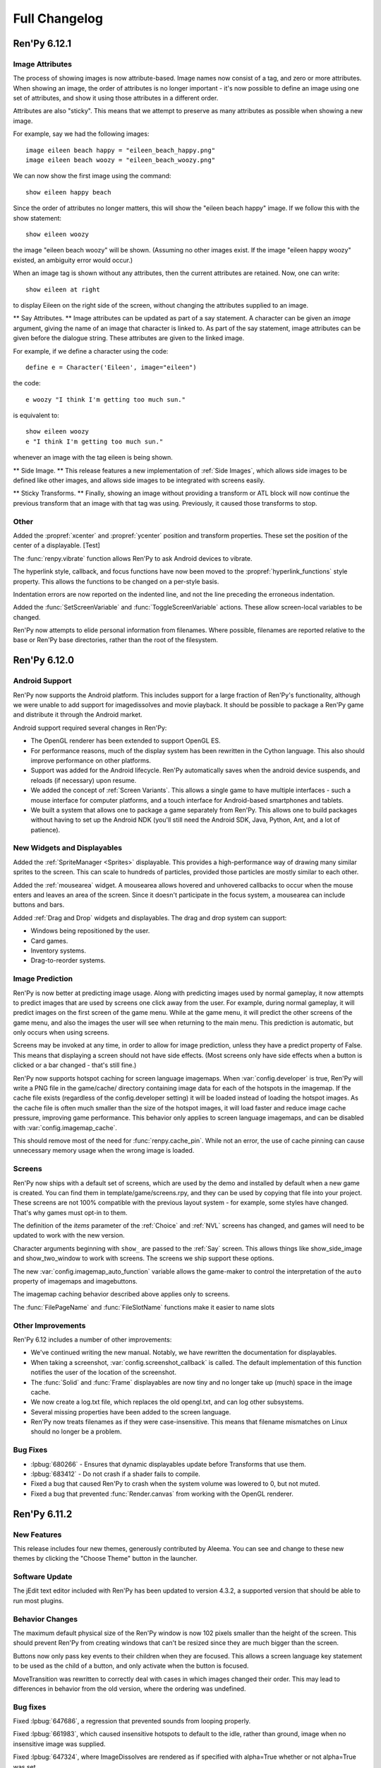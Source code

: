==============
Full Changelog
==============

Ren'Py 6.12.1
=============

Image Attributes
----------------

The process of showing images is now attribute-based. Image names now
consist of a tag, and zero or more attributes. When showing an image,
the order of attributes is no longer important - it's now possible to
define an image using one set of attributes, and show it using those
attributes in a different order.

Attributes are also "sticky". This means that we attempt to preserve
as many attributes as possible when showing a new image.

For example, say we had the following images::

   image eileen beach happy = "eileen_beach_happy.png"
   image eileen beach woozy = "eileen_beach_woozy.png"
   
We can now show the first image using the command::

   show eileen happy beach

Since the order of attributes no longer matters, this will show the
"eileen beach happy" image. If we follow this with the show statement::

    show eileen woozy

the image "eileen beach woozy" will be shown. (Assuming no other
images exist. If the image "eileen happy woozy" existed, an ambiguity
error would occur.)

When an image tag is shown without any attributes, then the current
attributes are retained. Now, one can write::

    show eileen at right

to display Eileen on the right side of the screen, without changing
the attributes supplied to an image.
    
** Say Attributes. **
Image attributes can be updated as part of a say statement. A
character can be given an `image` argument, giving the name of an
image that character is linked to. As part of the say statement, image
attributes can be given before the dialogue string. These attributes
are given to the linked image.

For example, if we define a character using the code::

    define e = Character('Eileen', image="eileen")

the code::

    e woozy "I think I'm getting too much sun."

is equivalent to::

    show eileen woozy
    e "I think I'm getting too much sun."

whenever an image with the tag eileen is being shown.

** Side Image. **
This release features a new implementation of :ref:`Side Images`, which 
allows side images to be defined like other images, and allows side 
images to be integrated with screens easily.

** Sticky Transforms. **
Finally, showing an image without providing a transform or ATL block
will now continue the previous transform that an image with that tag
was using. Previously, it caused those transforms to stop.



Other
-----

Added the :propref:`xcenter` and :propref:`ycenter` position and
transform properties. These set the position of the center of a
displayable. [Test]

The :func:`renpy.vibrate` function allows Ren'Py to ask Android devices
to vibrate.

The hyperlink style, callback, and focus functions have now been moved to the
:propref:`hyperlink_functions` style  property. This allows the functions to be
changed on a per-style basis.

Indentation errors are now reported on the indented line, and not the line
preceding the erroneous indentation.

Added the :func:`SetScreenVariable` and :func:`ToggleScreenVariable` actions.
These allow screen-local variables to be changed.

Ren'Py now attempts to elide personal information from filenames. Where
possible, filenames are reported relative to the base or Ren'Py base
directories,  rather than the root of the filesystem.


Ren'Py 6.12.0
=============

Android Support
---------------

Ren'Py now supports the Android platform. This includes support for a
large fraction of Ren'Py's functionality, although we were unable to
add support for imagedissolves and movie playback. It should be
possible to package a Ren'Py game and distribute it through the
Android market. 

Android support required several changes in Ren'Py:

* The OpenGL renderer has been extended to support OpenGL ES. 

* For performance reasons, much of the display system has been
  rewritten in the Cython language. This also should improve
  performance on other platforms.

* Support was added for the Android lifecycle. Ren'Py automatically
  saves when the android device suspends, and reloads (if necessary)
  upon resume.

* We added the concept of :ref:`Screen Variants`. This allows a single
  game to have multiple interfaces - such a mouse interface for
  computer platforms, and a touch interface for Android-based
  smartphones and tablets.

* We built a system that allows one to package a game separately from
  Ren'Py. This allows one to build packages without having to set up
  the Android NDK (you'll still need the Android SDK, Java, Python,
  Ant, and a lot of patience).


New Widgets and Displayables
----------------------------

Added the :ref:`SpriteManager <Sprites>` displayable. This provides a
high-performance way of drawing many similar sprites to the
screen. This can scale to hundreds of particles, provided those
particles are mostly similar to each other.

Added the :ref:`mousearea` widget. A mousearea allows hovered and
unhovered callbacks to occur when the mouse enters and leaves an area
of the screen. Since it doesn't participate in the focus system, a
mousearea can include buttons and bars.

Added :ref:`Drag and Drop` widgets and displayables. The drag and drop
system can support:

* Windows being repositioned by the user.
* Card games.
* Inventory systems.
* Drag-to-reorder systems.

Image Prediction
----------------

Ren'Py is now better at predicting image usage. Along with predicting
images used by normal gameplay, it now attempts to predict images that
are used by screens one click away from the user. For example, during
normal gameplay, it will predict images on the first screen of the
game menu. While at the game menu, it will predict the other screens
of the game menu, and also the images the user will see when returning
to the main menu. This prediction is automatic, but only occurs when
using screens.

Screens may be invoked at any time, in order to allow for image
prediction, unless they have a predict property of False. This means
that displaying a screen should not have side effects. (Most screens
only have side effects when a button is clicked or a bar changed -
that's still fine.)

Ren'Py now supports hotspot caching for screen language
imagemaps. When :var:`config.developer` is true, Ren'Py will write a
PNG file in the game/cache/ directory containing image data for each
of the hotspots in the imagemap. If the cache file exists (regardless
of the config.developer setting) it will be loaded instead of loading
the hotspot images. As the cache file is often much smaller than the
size of the hotspot images, it will load faster and reduce image cache
pressure, improving game performance. This behavior only applies to
screen language imagemaps, and can be disabled with
:var:`config.imagemap_cache`.

This should remove most of the need for :func:`renpy.cache_pin`. While
not an error, the use of cache pinning can cause unnecessary memory usage
when the wrong image is loaded.

Screens
-------

Ren'Py now ships with a default set of screens, which are used by the
demo and installed by default when a new game is created. You can find
them in template/game/screens.rpy, and they can be used by copying
that file into your project. These screens are not 100% compatible
with the previous layout system - for example, some styles have
changed. That's why games must opt-in to them.

The definition of the `items` parameter of the :ref:`Choice` and
:ref:`NVL` screens has changed, and games will need to be updated to work
with the new version. 

Character arguments beginning with ``show_`` are passed to the
:ref:`Say` screen. This allows things like show_side_image and
show_two_window to work with screens. The screens we ship support
these options.

The new :var:`config.imagemap_auto_function` variable allows the
game-maker to control the interpretation of the ``auto`` property of
imagemaps and imagebuttons.

The imagemap caching behavior described above applies only to screens.

The :func:`FilePageName` and :func:`FileSlotName` functions make it easier
to name slots 

Other Improvements
------------------

Ren'Py 6.12 includes a number of other improvements:

* We've continued writing the new manual. Notably, we have rewritten
  the documentation for displayables.

* When taking a screenshot, :var:`config.screenshot_callback` is
  called. The default implementation of this function notifies the
  user of the location of the screenshot.
  
* The :func:`Solid` and :func:`Frame` displayables are now tiny and
  no longer take up (much) space in the image cache.

* We now create a log.txt file, which replaces the old opengl.txt, and
  can log other subsystems.

* Several missing properties have been added to the screen language.

* Ren'Py now treats filenames as if they were case-insensitive. This
  means that filename mismatches on Linux should no longer be a problem.


Bug Fixes
---------

* :lpbug:`680266` - Ensures that dynamic displayables update before
  Transforms that use them.

* :lpbug:`683412` - Do not crash if a shader fails to compile.

* Fixed a bug that caused Ren'Py to crash when the system volume was
  lowered to 0, but not muted.

* Fixed a bug that prevented :func:`Render.canvas` from working with
  the OpenGL renderer.


Ren'Py 6.11.2
=============

New Features
------------

This release includes four new themes, generously contributed by
Aleema. You can see and change to these new themes by clicking the
"Choose Theme" button in the launcher.

Software Update
---------------

The jEdit text editor included with Ren'Py has been updated to version
4.3.2, a supported version that should be able to run most plugins.

Behavior Changes
----------------

The maximum default physical size of the Ren'Py window is now 102
pixels smaller than the height of the screen. This should prevent
Ren'Py from creating windows that can't be resized since they are much
bigger than the screen.

Buttons now only pass key events to their children when they are
focused. This allows a screen language key statement to be used as the
child of a button, and only activate when the button is focused.

MoveTransition was rewritten to correctly deal with cases in which
images changed their order. This may lead to differences in behavior
from the old version, where the ordering was undefined.

Bug fixes
---------

Fixed :lpbug:`647686`, a regression that prevented sounds from looping
properly.

Fixed :lpbug:`661983`, which caused insensitive hotspots to default to
the idle, rather than ground, image when no insensitive image was
supplied.

Fixed :lpbug:`647324`, where ImageDissolves are rendered as if
specified with alpha=True whether or not alpha=True was set.

Fixed a problem that caused the game to start when picking "No" after
clicking the (window-level) quit button. 

Fixed a problem that prevented AnimatedValue from functioning properly
when delay was not 1.0. Thanks to Scout for the fix.

Fixed a problem that caused movies to display incorrectly when the
screen was scaled using OpenGL scaling.
  
Ren'Py 6.11.1
=============

New Features
------------

Add the :func:`AlphaBlend` displayable and the :func:`AlphaDissolve`
transition. These take two displayables, and use the alpha channel of
a third displayable to blend them together. (The third displayable is
often an animation, allowing the effect to change over time.)

The new :ref:`modes` system allows one to invoke callbacks when
switching from one type of interaction to another. This can be used,
for example, to automatically hide the window before transitions.

Imagemaps created using the screen language now only have a size equal
to that of their ground image. (Previously, they took up the entire
screen.) This change makes it easier to position an imagemap at a
different location on screen, such as the bottom.

Imagemaps now take an alpha argument. If true (the default), hotspots
are only focused if the mouse is over a non-transparent part of the
idle or hover image. If set to false, the hotspot is focused whenever
the mouse is within its boundaries.

Added the :func:`renpy.focus_coordinates` function, which returns the
coordinates of the currently focused displayable, when possible.

The new :func:`renpy.notify` function and :func:`Notify` action make
it simple to flash small status messages on the screen, such as might
be used to notify the user of a completed quicksave or screenshot.

The new :func:`HideInterface` action allows the interface to
temporarily be hidden, as a screen language action.

The developer menu now includes a command that will list all the files
in the game directory.

The urllib and urllib2 modules from the Python standard library are
now distributed as part of Ren'Py. These modules allow data to be
retrieved from web servers.

The launcher now includes an experimental updater, that makes it easier
to update to the latest pre-release. Hitting shift+U at the launcher's
main screen will cause Ren'Py to be updated.

Fixes
-----

:func:`MoveTransition` now respects the xoffset and yoffset
parameters.

Fixed several bugs with screen-language imagemaps.

Fixed a bug (#626303) that was caused by an incorrect texture unit
check. Thanks to tmrwiz for the fix.

Transforms no longer cause a divide by zero exception when the zoom,
xzoom, or yzoom properties are 0.

Clockwise and counterclockwise revolution in transforms now works.

Fixed a bug with scaling, that occured when switching between the
scaled software and GL renderers.

Hidden screens are no longer considered when assigning default focus.

FieldValues with max_is_zero set to True now work properly. Thanks to
SleepKirby for the fix.




Ren'Py 6.11.0
=============

OpenGL Support
--------------

Ren'Py will now take advantage of a computer's OpenGL hardware
acceleration, if supported. This OpenGL support has several
user-visible changes:

* The window containing a Ren'Py game can be resized or maximized,
  using standard window controls. When the window's aspect ratio does
  not match the game's aspect ratio, black bars will be added.

* Displaying in full-screen mode should not change the monitor's
  resolution. This will prevent the game from being distorted when
  displayed on a monitor with a different aspect ratio.

* Unless disabled in the video driver configuration, Ren'Py will use
  vertical blank synchronization, eliminating image tearing.

* GPU rendering is used, which should make drawing the screen faster
  in most circumstances.

Software rendering is still supported, and Ren'Py will automatically
fall back to software rendering if it detects an improperly configured
video card.

You can test that Ren'Py is in OpenGL mode by attempting to resize the
window. If it's resizable, it's OpenGL, otherwise, software rendering
is being used.

  
Screens and Screen Language
---------------------------

This release introduces a new screen system, which allows one to use
the new screen language to declaratively specify portions of the user
interface. The screen language supersedes layouts, overlay functions,
imagemaps, and most other means of customizing the out-of-game menus
and the in-game screens.

The previous way of customizing the behavior of the game menu, the
layout system, had problems, especially when using imagemap
layouts. Screens were single-purpose, and it would be difficult to
(for example) load a quick-save game from the main menu, without
extensive Python code.

The screen system addresses this by providing a pool of functionality,
in the form of Actions and BarValues. This makes it possible to pick
and choose functionality, and add it to screens as is deemed
necessary.

Transform Changes
-----------------

* If a transform does not define one of the position properties
  :propref:`xpos`, :propref:`ypos`, :propref:`xanchor`, or :propref:`yanchor`,
  that property will be taken from the transform's child, if the
  defines that property.

  This makes it possible to have one transform control a displayable's
  vertical motion, and the other control the horizontal. But this is
  incompatible with previous behavior, and so can be disabled with the
  :var:`config.transform_uses_child_position` variable.

* The new config.default_transform variable allows a transform to
  specify the initial transform properties of an image that does not
  have a more specific transform applied to it. Its default value is
  center, a transform that shows the image at the center-bottom of the
  screen.

  This can lead to a behavior change. When an image is shown, and then
  shown transforms, the transform will be initialized to the bottom
  center of the screen, not the top-left. The reset transform can be
  used to reset the position to the top-left.

* Transform (and ui.transform) have been changed so that their
  arguments can now be prefixed with a style prefix. One can write
  ui.transform(idle_rotate=30, hover_rotate=90) and have it
  work. 

* Added the rotate_pad transform property, which controls how
  Transform pads rotated displayables. When set to False, _not_ the
  default, it's now possible to rotate a (100, 50) displayable by 90
  degrees, and have the result be (50, 100) in size. 

Other Changes
-------------

* The Ren'Py documentation is in the process of being rewritten. This
  changelog is now being maintained as part of the Ren'Py
  documentation.

* Added support for composite style properties, that allow several style
  properties to be set using a single parameter. The new composite style
  properties are:

  * pos - takes a pair, and uses it to set xpos and ypos.
  * anchor - takes a pair, and uses it to set xanchor and yanchor.
  * align - takes a pair, and uses it to set xalign and yalign. (And
    hence xpos, ypos, xanchor, and yanchor.)
  * area - take (x, y, height, width) pair, and tries to set properties
    such that the displayable will be placed inside the rectangle. This 
    sets the xpos, ypos, xanchor, yanchor, xfill, yfill, xminimum, yminimum,
    xmaximum, and ymaximum properties.

* ui.add can now take transform properties as keyword arguments. If at
  least one transform property is present, ui.add will create a
  transform that wraps the displayable it's adding to the
  screen. 

* The new :func:`LiveTile` displayable tiles its child, without consuming a
  large amount of memory to do so.

* :var:`config.quit_action` allows one to specify an action that is run when
  the quit button (in the corner of the window) is pressed.
  config.game_menu_action allows one to specify an action that is run
  when entering the game menu. 

* The :var:`config.screenshot_crop` configuration variable controls the area of
  the screen that it stored when the user presses the screenshot key. 

* The :func:`renpy.music.register_channel` method now has two additional
  parameters, file_prefix and file_suffix. These are prepended and
  appended to filenames provided to the registered channel,
  respectively.
  
* The new :func:`renpy.list_files` method returns a list of files in the game
  directory and archives. This can be used to write your own automatic
  image loading method, among other things.

* The interaction between Character and Text has been rewritten to ensure
  that text is only tokenized once. This required changing a few of the
  methods on ADVCharacter and NVLCharacter, so code that inherits from
  those classes should be checked.
  
* The distribution code has been moved into launcher/distribute.py. This
  file can be run from the command line to build distributions in shell
  scripts and other automated processes.

* When there are transparent areas on the screen, and
  :var:`config.developer` is true, the transparent areas are filled
  with a checkerboard pattern.

* The new ``input``, ``side``, ``grid``, and ``fixed`` styles were created,
  and the corresponding displayables use them by default. 

* When a style is accessed at init-time, and doesn't exist, we divide it
  into two parts at the first underscore. If the second part corresponds
  to an existing style, we create a new style instead of causing an error.
  
* The python compiler has been rewritten to use the python ast module.
  This should both improve performance, and improve error handling for
  python syntax.

  Because of this change, Ren'Py now ships with and requires Python 2.6.

* The following numbered bugs were fixed:

  * 520276 - ctc does not appear when cps interrupted
  * 526297 - im.Rotozoom()s crash when Ren'Py is scaled down. (Thanks to Spiky Caterpillar for the bug report and fix.)
  * 543785 - Launcher bug on select Projects Directory
  * 583112 - rollback while a movie displayable is shown leaves a video frame onscreen
  * 595532 - Wrong text in tutorial game. (Thanks to Viliam Búr.)
  
* The following other bugs were fixed:
  
  * Renamed the internal show and hide methods of Displayable, so those
    names can once again be used by user-defined displayables.

  * Rewrote MultipleTransition (which is used by Fade) to fix some
    problems it was exhibiting.

  * Take the condition parameter to Character into account when determining
    if an nvl clear occurs before the next interaction.



